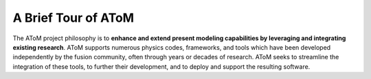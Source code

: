 A Brief Tour of AToM 
====================

The AToM project philosophy is to **enhance and extend present modeling capabilities by leveraging and
integrating existing research**.  AToM supports numerous physics codes, frameworks, and tools which have
been developed independently by the fusion community, often through years or decades of research.  AToM
seeks to streamline the integration of these tools, to further their development, and to deploy and support
the resulting software.

